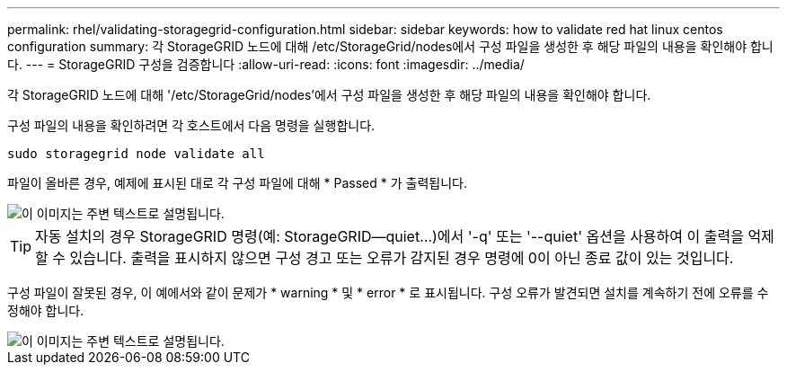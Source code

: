 ---
permalink: rhel/validating-storagegrid-configuration.html 
sidebar: sidebar 
keywords: how to validate red hat linux centos configuration 
summary: 각 StorageGRID 노드에 대해 /etc/StorageGrid/nodes에서 구성 파일을 생성한 후 해당 파일의 내용을 확인해야 합니다. 
---
= StorageGRID 구성을 검증합니다
:allow-uri-read: 
:icons: font
:imagesdir: ../media/


[role="lead"]
각 StorageGRID 노드에 대해 '/etc/StorageGrid/nodes'에서 구성 파일을 생성한 후 해당 파일의 내용을 확인해야 합니다.

구성 파일의 내용을 확인하려면 각 호스트에서 다음 명령을 실행합니다.

[listing]
----
sudo storagegrid node validate all
----
파일이 올바른 경우, 예제에 표시된 대로 각 구성 파일에 대해 * Passed * 가 출력됩니다.

image::../media/rhel_node_configuration_file_output.gif[이 이미지는 주변 텍스트로 설명됩니다.]


TIP: 자동 설치의 경우 StorageGRID 명령(예: StorageGRID--quiet...)에서 '-q' 또는 '--quiet' 옵션을 사용하여 이 출력을 억제할 수 있습니다. 출력을 표시하지 않으면 구성 경고 또는 오류가 감지된 경우 명령에 0이 아닌 종료 값이 있는 것입니다.

구성 파일이 잘못된 경우, 이 예에서와 같이 문제가 * warning * 및 * error * 로 표시됩니다. 구성 오류가 발견되면 설치를 계속하기 전에 오류를 수정해야 합니다.

image::../media/rhel_node_configuration_file_output_with_errors.gif[이 이미지는 주변 텍스트로 설명됩니다.]
